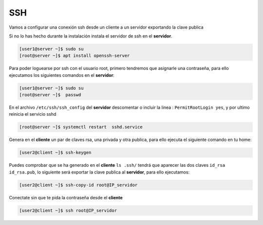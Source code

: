 ***
SSH 
***

Vamos a configurar una conexión ssh desde un cliente a un servidor exportando la clave publica

Si no lo has hecho durante la instalación instala el servidor de ssh en el **servidor**.

.. code-block:: bash

  [user1@server ~]$ sudo su
  [root@server ~]$ apt install openssh-server

Para poder loguearse por ssh con el usuario root, primero tendremos que asignarle una contraseña, para ello ejecutamos los siguientes comandos en el **servidor**:

.. code-block:: bash

  [user1@server ~]$ sudo su
  [root@server ~]$  passwd

En el archivo ``/etc/ssh/ssh_config`` del **servidor** descomentar o incluir la linea : ``PermitRootLogin yes``, y por ultimo reinicia el servicio sshd

.. code-block:: bash

  [root@server ~]$ systemctl restart  sshd.service

Genera en el **cliente** un par de claves rsa, una privada y otra publica, para ello ejecuta el siguiente comando en tu home:

.. code-block:: bash

  [user2@client ~]$ ssh-keygen
    
Puedes comprobar que se ha generado en el **cliente** ``ls .ssh/`` tendrá que aparecer las dos claves ``id_rsa  id_rsa.pub``, lo siguiente será exportar la clave publica al **servidor**, para ello ejecutamos:

.. code-block:: bash

  [user2@client ~]$ ssh-copy-id root@IP_servidor
     
Conectate sin que te pida la contraseña desde el **cliente**

.. code-block:: bash

  [user2@client ~]$ ssh root@IP_servidor